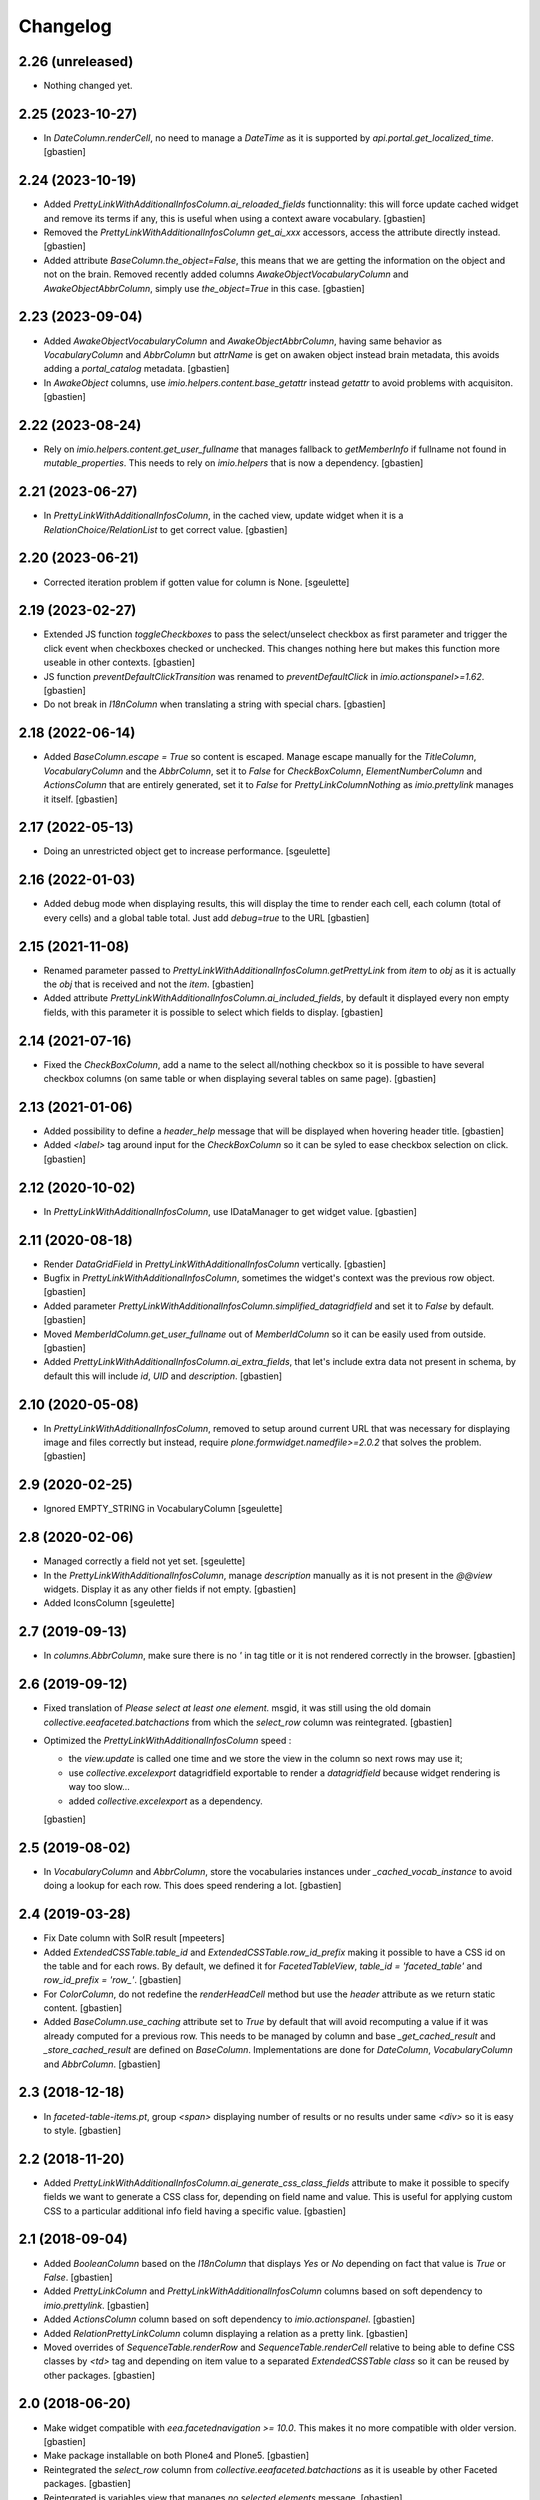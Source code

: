 Changelog
=========


2.26 (unreleased)
-----------------

- Nothing changed yet.


2.25 (2023-10-27)
-----------------

- In `DateColumn.renderCell`, no need to manage a `DateTime` as it is supported
  by `api.portal.get_localized_time`.
  [gbastien]

2.24 (2023-10-19)
-----------------

- Added `PrettyLinkWithAdditionalInfosColumn.ai_reloaded_fields` functionnality:
  this will force update cached widget and remove its terms if any, this is
  useful when using a context aware vocabulary.
  [gbastien]
- Removed the `PrettyLinkWithAdditionalInfosColumn` `get_ai_xxx` accessors,
  access the attribute directly instead.
  [gbastien]
- Added attribute `BaseColumn.the_object=False`, this means that we are getting
  the information on the object and not on the brain.
  Removed recently added columns `AwakeObjectVocabularyColumn` and
  `AwakeObjectAbbrColumn`, simply use `the_object=True` in this case.
  [gbastien]

2.23 (2023-09-04)
-----------------

- Added `AwakeObjectVocabularyColumn` and `AwakeObjectAbbrColumn`, having same
  behavior as `VocabularyColumn` and `AbbrColumn` but `attrName` is get on awaken
  object instead brain metadata, this avoids adding a `portal_catalog` metadata.
  [gbastien]
- In `AwakeObject` columns, use `imio.helpers.content.base_getattr` instead
  `getattr` to avoid problems with acquisiton.
  [gbastien]

2.22 (2023-08-24)
-----------------

- Rely on `imio.helpers.content.get_user_fullname` that manages fallback to
  `getMemberInfo` if fullname not found in `mutable_properties`.
  This needs to rely on `imio.helpers` that is now a dependency.
  [gbastien]

2.21 (2023-06-27)
-----------------

- In `PrettyLinkWithAdditionalInfosColumn`, in the cached view, update widget
  when it is a `RelationChoice/RelationList` to get correct value.
  [gbastien]

2.20 (2023-06-21)
-----------------

- Corrected iteration problem if gotten value for column is None.
  [sgeulette]

2.19 (2023-02-27)
-----------------

- Extended JS function `toggleCheckboxes` to pass the select/unselect checkbox
  as first parameter and trigger the click event when checkboxes checked or unchecked.
  This changes nothing here but makes this function more useable in other contexts.
  [gbastien]
- JS function `preventDefaultClickTransition` was renamed to
  `preventDefaultClick` in `imio.actionspanel>=1.62`.
  [gbastien]
- Do not break in `I18nColumn` when translating a string with special chars.
  [gbastien]

2.18 (2022-06-14)
-----------------

- Added `BaseColumn.escape = True` so content is escaped.
  Manage escape manually for the `TitleColumn`,  `VocabularyColumn` and the
  `AbbrColumn`, set it to `False` for `CheckBoxColumn`, `ElementNumberColumn`
  and `ActionsColumn` that are entirely generated, set it to `False` for
  `PrettyLinkColumnNothing` as `imio.prettylink` manages it itself.
  [gbastien]

2.17 (2022-05-13)
-----------------

- Doing an unrestricted object get to increase performance.
  [sgeulette]

2.16 (2022-01-03)
-----------------

- Added debug mode when displaying results, this will display the time to
  render each cell, each column (total of every cells) and a global table total.
  Just add `debug=true` to the URL
  [gbastien]

2.15 (2021-11-08)
-----------------

- Renamed parameter passed to `PrettyLinkWithAdditionalInfosColumn.getPrettyLink`
  from `item` to `obj` as it is actually the `obj` that is received and not the `item`.
  [gbastien]
- Added attribute `PrettyLinkWithAdditionalInfosColumn.ai_included_fields`,
  by default it displayed every non empty fields, with this parameter it is
  possible to select which fields to display.
  [gbastien]

2.14 (2021-07-16)
-----------------

- Fixed the `CheckBoxColumn`, add a name to the select all/nothing checkbox so
  it is possible to have several checkbox columns (on same table or when
  displaying several tables on same page).
  [gbastien]

2.13 (2021-01-06)
-----------------

- Added possibility to define a `header_help` message that will be displayed
  when hovering header title.
  [gbastien]
- Added `<label>` tag around input for the `CheckBoxColumn` so it can be syled
  to ease checkbox selection on click.
  [gbastien]

2.12 (2020-10-02)
-----------------

- In `PrettyLinkWithAdditionalInfosColumn`, use IDataManager to get widget value.
  [gbastien]

2.11 (2020-08-18)
-----------------

- Render `DataGridField` in `PrettyLinkWithAdditionalInfosColumn` vertically.
  [gbastien]
- Bugfix in `PrettyLinkWithAdditionalInfosColumn`, sometimes the widget's
  context was the previous row object.
  [gbastien]
- Added parameter `PrettyLinkWithAdditionalInfosColumn.simplified_datagridfield`
  and set it to `False` by default.
  [gbastien]
- Moved `MemberIdColumn.get_user_fullname` out of `MemberIdColumn` so it can be
  easily used from outside.
  [gbastien]
- Added `PrettyLinkWithAdditionalInfosColumn.ai_extra_fields`, that
  let's include extra data not present in schema, by default this will include
  `id`, `UID` and `description`.
  [gbastien]

2.10 (2020-05-08)
-----------------

- In `PrettyLinkWithAdditionalInfosColumn`, removed to setup around current URL
  that was necessary for displaying image and files correctly but instead,
  require `plone.formwidget.namedfile>=2.0.2` that solves the problem.
  [gbastien]

2.9 (2020-02-25)
----------------

- Ignored EMPTY_STRING in VocabularyColumn
  [sgeulette]

2.8 (2020-02-06)
----------------

- Managed correctly a field not yet set.
  [sgeulette]
- In the `PrettyLinkWithAdditionalInfosColumn`, manage `description` manually
  as it is not present in the `@@view` widgets.
  Display it as any other fields if not empty.
  [gbastien]
- Added IconsColumn
  [sgeulette]

2.7 (2019-09-13)
----------------

- In `columns.AbbrColumn`, make sure there is no `'` in tag title or it is not
  rendered correctly in the browser.
  [gbastien]

2.6 (2019-09-12)
----------------

- Fixed translation of `Please select at least one element.` msgid, it was
  still using the old domain `collective.eeafaceted.batchactions` from which
  the `select_row` column was reintegrated.
  [gbastien]
- Optimized the `PrettyLinkWithAdditionalInfosColumn` speed :

  - the `view.update` is called one time and we store the view in the column
    so next rows may use it;
  - use `collective.excelexport` datagridfield exportable to render a
    `datagridfield` because widget rendering is way too slow...
  - added `collective.excelexport` as a dependency.

  [gbastien]

2.5 (2019-08-02)
----------------

- In `VocabularyColumn` and `AbbrColumn`, store the vocabularies instances
  under `_cached_vocab_instance` to avoid doing a lookup for each row.
  This does speed rendering a lot.
  [gbastien]

2.4 (2019-03-28)
----------------

- Fix Date column with SolR result
  [mpeeters]
- Added `ExtendedCSSTable.table_id` and `ExtendedCSSTable.row_id_prefix` making
  it possible to have a CSS id on the table and for each rows.
  By default, we defined it for `FacetedTableView`, `table_id = 'faceted_table'`
  and `row_id_prefix = 'row_'`.
  [gbastien]
- For `ColorColumn`, do not redefine the `renderHeadCell` method but use the
  `header` attribute as we return static content.
  [gbastien]
- Added `BaseColumn.use_caching` attribute set to `True` by default that will
  avoid recomputing a value if it was already computed for a previous row.
  This needs to be managed by column and base `_get_cached_result` and
  `_store_cached_result` are defined on `BaseColumn`.
  Implementations are done for `DateColumn`, `VocabularyColumn` and `AbbrColumn`.
  [gbastien]

2.3 (2018-12-18)
----------------

- In `faceted-table-items.pt`, group `<span>` displaying number of results or
  no results under same `<div>` so it is easy to style.
  [gbastien]

2.2 (2018-11-20)
----------------

- Added `PrettyLinkWithAdditionalInfosColumn.ai_generate_css_class_fields`
  attribute to make it possible to specify fields we want to generate a
  CSS class for, depending on field name and value.  This is useful for
  applying custom CSS to a particular additional info field having a
  specific value.
  [gbastien]

2.1 (2018-09-04)
----------------

- Added `BooleanColumn` based on the `I18nColumn` that displays `Yes` or `No`
  depending on fact that value is `True` or `False`.
  [gbastien]
- Added `PrettyLinkColumn` and `PrettyLinkWithAdditionalInfosColumn` columns
  based on soft dependency to `imio.prettylink`.
  [gbastien]
- Added `ActionsColumn` column based on soft dependency to `imio.actionspanel`.
  [gbastien]
- Added `RelationPrettyLinkColumn` column displaying a relation as a
  pretty link.
  [gbastien]
- Moved overrides of `SequenceTable.renderRow` and `SequenceTable.renderCell`
  relative to being able to define CSS classes by `<td>` tag and depending on
  item value to a separated `ExtendedCSSTable class` so it can be reused by
  other packages.
  [gbastien]

2.0 (2018-06-20)
----------------

- Make widget compatible with `eea.facetednavigation >= 10.0`.
  This makes it no more compatible with older version.
  [gbastien]
- Make package installable on both Plone4 and Plone5.
  [gbastien]
- Reintegrated the `select_row` column from `collective.eeafaceted.batchactions`
  as it is useable by other Faceted packages.
  [gbastien]
- Reintegrated js variables view that manages `no selected elements` message.
  [gbastien]

1.0.3 (2018-05-03)
------------------

- Defined a weight of '100' for the CheckBoxColumn so it is displayed on the
  right of the table columns by default.
  [gbastien]
- Defined correct CSS id for bottom viewlets providers.
  [gbastien]
- Updated french translation of 'Review state' to add a 'E' with accent.
  [gbastien]

1.0.2 (2017-08-03)
------------------

- In BrowserViewCallColumn when computing the path to traverse,
  avoid double '//' that breaks (un)restrictedTraverse.
  [gbastien]
- Make portal and portal_url directly available on the table instance.
  [gbastien]

1.0.1 (2017-06-01)
------------------

- Avoid useless redirects when using sorting and current URL ends with
  `/view` or so.
  [gbastien]
- Fixed tests to use translated strings instead msgid, adapted buildout
  so po files are computed.
  [gbastien]

1.0 (2017-05-31)
----------------

- Check also empty column value with __empty_string__.
  [sgeulette]
- Set default to ignored_value DateColumn
  [sgeulette]

0.19 (2017-02-09)
-----------------

- Enable merging and caching for collective.eeafaceted.z3ctable.js
  in portal_javascripts.
  [gbastien]

0.18 (2017-01-31)
-----------------

- Handle sort_on of the query by storing result of the sorting widget in the
  request.form so it is reuseable by other widget.query that also manage the
  sort_on attribute.
  [gbastien]

0.17 (2016-12-05)
-----------------

- Added ElementNumberColumn that will display the number of the current element
  among elements displayed in the table.  This supports table using batch or not.
  [gbastien]

0.16 (2016-08-03)
-----------------

- Add option ignoreColumnWeight to Table to keep columns ordered as returned by
  setUpColumns() rather than by column weight.
  [sdelcourt]

0.15 (2016-06-13)
-----------------

- Correct wrong release.
  [gbastien]

0.14 (2016-06-13)
-----------------

- ColorColumn : in renderHeadCell, do not return an empty HTML content but `u'&nbsp;&nbsp;&nbsp;'`
  so in case table is too large, the column does not shrink to nothing.
  [gbastien]
- Use `__name__` instead of `attrName` to generate `th_header_` and `td_cell_` CSS classes
  so 2 columns using the same `attrName` get different CSS classes.
  [gbastien]
- Added `AbbrColumn` that will generate a HTML tag `<abbr>` and that is based on 2 vocabularies,
  one that manage the abbreviated value and one that manage the full value.
  [gbastien]

0.13 (2016-06-03)
-----------------

- Display the 'Refresh search results.' link also when there are no current results.
  [gbastien]

0.12 (2016-03-29)
-----------------

- Add english translations.
  [sgeulette]

0.11 (2016-02-15)
-----------------

- Made BrowserViewCallColumn more generic, use unrestrictedTraverse instead of getMultiAdapter
  [sgeulette, gbastien]
- Added DxWidgetRenderColumn to render a dexterity field widget
  [sgeulette]
- Added RelationTitleColumn to render a z3c.relationfield.relation.RelationValue attribute
  [sgeulette]

0.10 (2016-01-15)
-----------------

- Splitted the 2 viewlet managers to be able to add viewlets above and below batch navigation,
  henceforth we have 4 viewlet managers : 'collective.eeafaceted.z3ctable.topabovenav',
  'collective.eeafaceted.z3ctable.topbelownav', 'collective.eeafaceted.z3ctable.bottomabovenav',
  'collective.eeafaceted.z3ctable.bottombelownav'.
  [gbastien]

0.9 (2016-01-04)
----------------

- Use HTML entities &#9650; and &#9660; instead of &blacktriangle; and &blacktriangledown;
  so it behaves nicely in both Firefox and Chrome.
  [gbastien]

0.8 (2015-12-23)
----------------

- Define a default CSS class on each TD as it is already done for TH
  so it is easy to skin if necessary.
  [gbastien]


0.7 (2015-12-17)
----------------

- Replace sort triangle characters by html entities.
  [sgeulette]
- Don't pin setuptools for travis.
  [sgeulette]

0.6 (2015-11-18)
----------------

- Set long_format=True for CreationDateColumn and ModificationDateColumn.
  [gbastien]
- VocabularyColumn: get term by value and not by token.
  [sgeulette]


0.5 (2015-09-28)
----------------

- Added 2 viewlets managers in the table : 'collective.eeafaceted.z3ctable.top'
  and 'collective.eeafaceted.z3ctable.bottom'.
  [gbastien]
- Replaced DateColumn rendering to work not only with DateTime but with DateTime, datetime and date.
  [sgeulette]


0.4 (2015-09-10)
----------------

- If an error occurs during render_table, catch the exception
  and display traceback manually in the Zope log to avoid
  faceted view to be frozen (JS 'lock' the web page and it is not
  unlocked when an error occurs).
  [gbastien]


0.3 (2015-09-03)
----------------

- VocabularyColumn now manage multiValued values (list of values).
  [gbastien]
- Optimized MemberIdColumn by not using getMemberInfo.
  [gbastien]
- Added tests for table and columns.
  [gbastien]
- Added link to refresh the search results.
  [gbastien]
- Manage None value in MemberIdColumn
  [sgeulette]


0.2 (2015-08-04)
----------------

- Fix: avoid UnicodeDecodeErrors in ColorColumn if label contains special chars.
  [gbastien]


0.1 (2015-07-14)
----------------

- Initial release.
  [IMIO]
